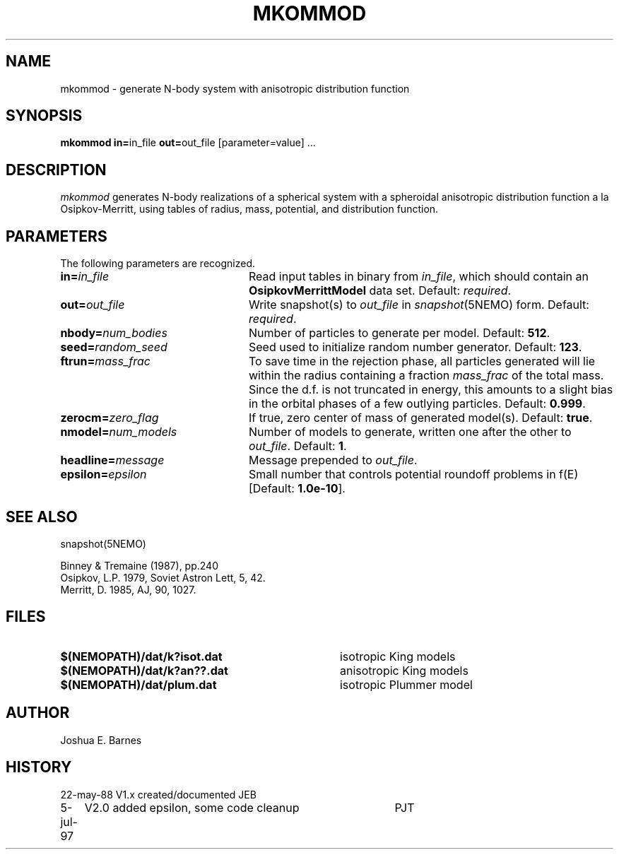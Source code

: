 .TH MKOMMOD 1NEMO "5 July 1997"
.SH NAME
mkommod \- generate N-body system with anisotropic distribution function
.SH SYNOPSIS
\fBmkommod in=\fPin_file \fBout=\fPout_file [parameter=value] .\|.\|.
.SH DESCRIPTION
\fImkommod\fP generates N-body realizations of a spherical system with
a spheroidal anisotropic distribution function a la Osipkov-Merritt,
using tables of radius, mass, potential, and distribution function.
.SH PARAMETERS
The following parameters are recognized.
.TP 24
\fBin=\fP\fIin_file\fP
Read input tables in binary from \fIin_file\fP, which should contain
an \fBOsipkovMerrittModel\fP data set.  Default: \fIrequired\fP.
.TP
\fBout=\fP\fIout_file\fP
Write snapshot(s) to \fIout_file\fP in \fIsnapshot\fP(5NEMO)
form.  Default: \fIrequired\fP.
.TP
\fBnbody=\fP\fInum_bodies\fP
Number of particles to generate per model. Default: \fB512\fP.
.TP
\fBseed=\fP\fIrandom_seed\fP
Seed used to initialize random number generator. Default: \fB123\fP.
.TP
\fBftrun=\fP\fImass_frac\fP
To save time in the rejection phase, all particles generated will lie
within the radius containing a fraction \fImass_frac\fP of the total
mass.  Since the d.f. is not truncated in energy, this amounts to a
slight bias in the orbital phases of a few outlying particles.
Default: \fB0.999\fP.
.TP
\fBzerocm=\fP\fIzero_flag\fP
If true, zero center of mass of generated model(s).
Default: \fBtrue\fP.
.TP
\fBnmodel=\fP\fInum_models\fP
Number of models to generate, written one after the other to
\fIout_file\fP.  Default: \fB1\fP.
.TP
\fBheadline=\fP\fImessage\fP
Message prepended to \fIout_file\fP.
.TP
\fBepsilon=\fP\fIepsilon\fP
Small number that controls potential roundoff problems in f(E)
[Default: \fB1.0e-10\fP].
.SH "SEE ALSO"
snapshot(5NEMO)
.PP
.nf
Binney & Tremaine (1987), pp.240
Osipkov, L.P. 1979, Soviet Astron Lett, 5, 42.
Merritt, D. 1985, AJ, 90, 1027.
.fi
.SH FILES
.TP 36
\fB$(NEMOPATH)/dat/k?isot.dat\fP
isotropic King models
.TP
\fB$(NEMOPATH)/dat/k?an??.dat\fP
anisotropic King models
.TP
\fB$(NEMOPATH)/dat/plum.dat\fP
isotropic Plummer model
.SH AUTHOR
Joshua E. Barnes
.SH HISTORY
.nf
.ta +1i +4i
22-may-88	V1.x created/documented   	JEB
5-jul-97	V2.0 added epsilon, some code cleanup	PJT
.fi
